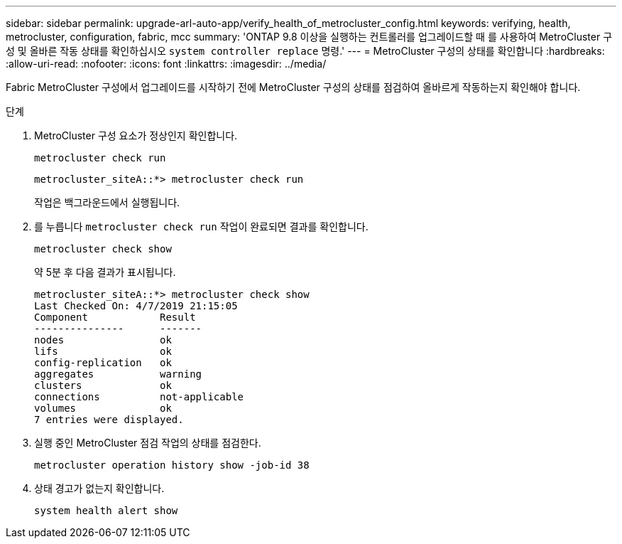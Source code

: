 ---
sidebar: sidebar 
permalink: upgrade-arl-auto-app/verify_health_of_metrocluster_config.html 
keywords: verifying, health, metrocluster, configuration, fabric, mcc 
summary: 'ONTAP 9.8 이상을 실행하는 컨트롤러를 업그레이드할 때 를 사용하여 MetroCluster 구성 및 올바른 작동 상태를 확인하십시오 `system controller replace` 명령.' 
---
= MetroCluster 구성의 상태를 확인합니다
:hardbreaks:
:allow-uri-read: 
:nofooter: 
:icons: font
:linkattrs: 
:imagesdir: ../media/


[role="lead"]
Fabric MetroCluster 구성에서 업그레이드를 시작하기 전에 MetroCluster 구성의 상태를 점검하여 올바르게 작동하는지 확인해야 합니다.

.단계
. MetroCluster 구성 요소가 정상인지 확인합니다.
+
`metrocluster check run`

+
....
metrocluster_siteA::*> metrocluster check run
....
+
작업은 백그라운드에서 실행됩니다.

. 를 누릅니다 `metrocluster check run` 작업이 완료되면 결과를 확인합니다.
+
`metrocluster check show`

+
약 5분 후 다음 결과가 표시됩니다.

+
[listing]
----
metrocluster_siteA::*> metrocluster check show
Last Checked On: 4/7/2019 21:15:05
Component            Result
---------------      -------
nodes                ok
lifs                 ok
config-replication   ok
aggregates           warning
clusters             ok
connections          not-applicable
volumes              ok
7 entries were displayed.
----
. 실행 중인 MetroCluster 점검 작업의 상태를 점검한다.
+
`metrocluster operation history show -job-id 38`

. 상태 경고가 없는지 확인합니다.
+
`system health alert show`



